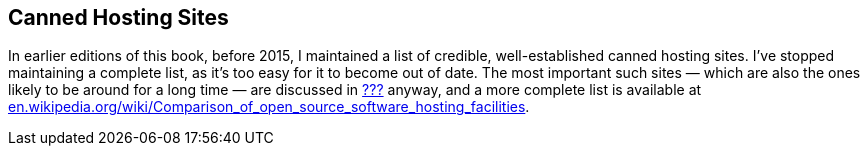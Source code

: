 [[canned-hosting-sites]]
== Canned Hosting Sites

In earlier editions of this book, before 2015, I maintained a list of
credible, well-established canned hosting sites. I've stopped
maintaining a complete list, as it's too easy for it to become out of
date. The most important such sites — which are also the ones likely to
be around for a long time — are discussed in link:#canned-hosting[???]
anyway, and a more complete list is available at
http://en.wikipedia.org/wiki/Comparison_of_open_source_software_hosting_facilities[en.wikipedia.org/wiki/Comparison_of_open_source_software_hosting_facilities].
